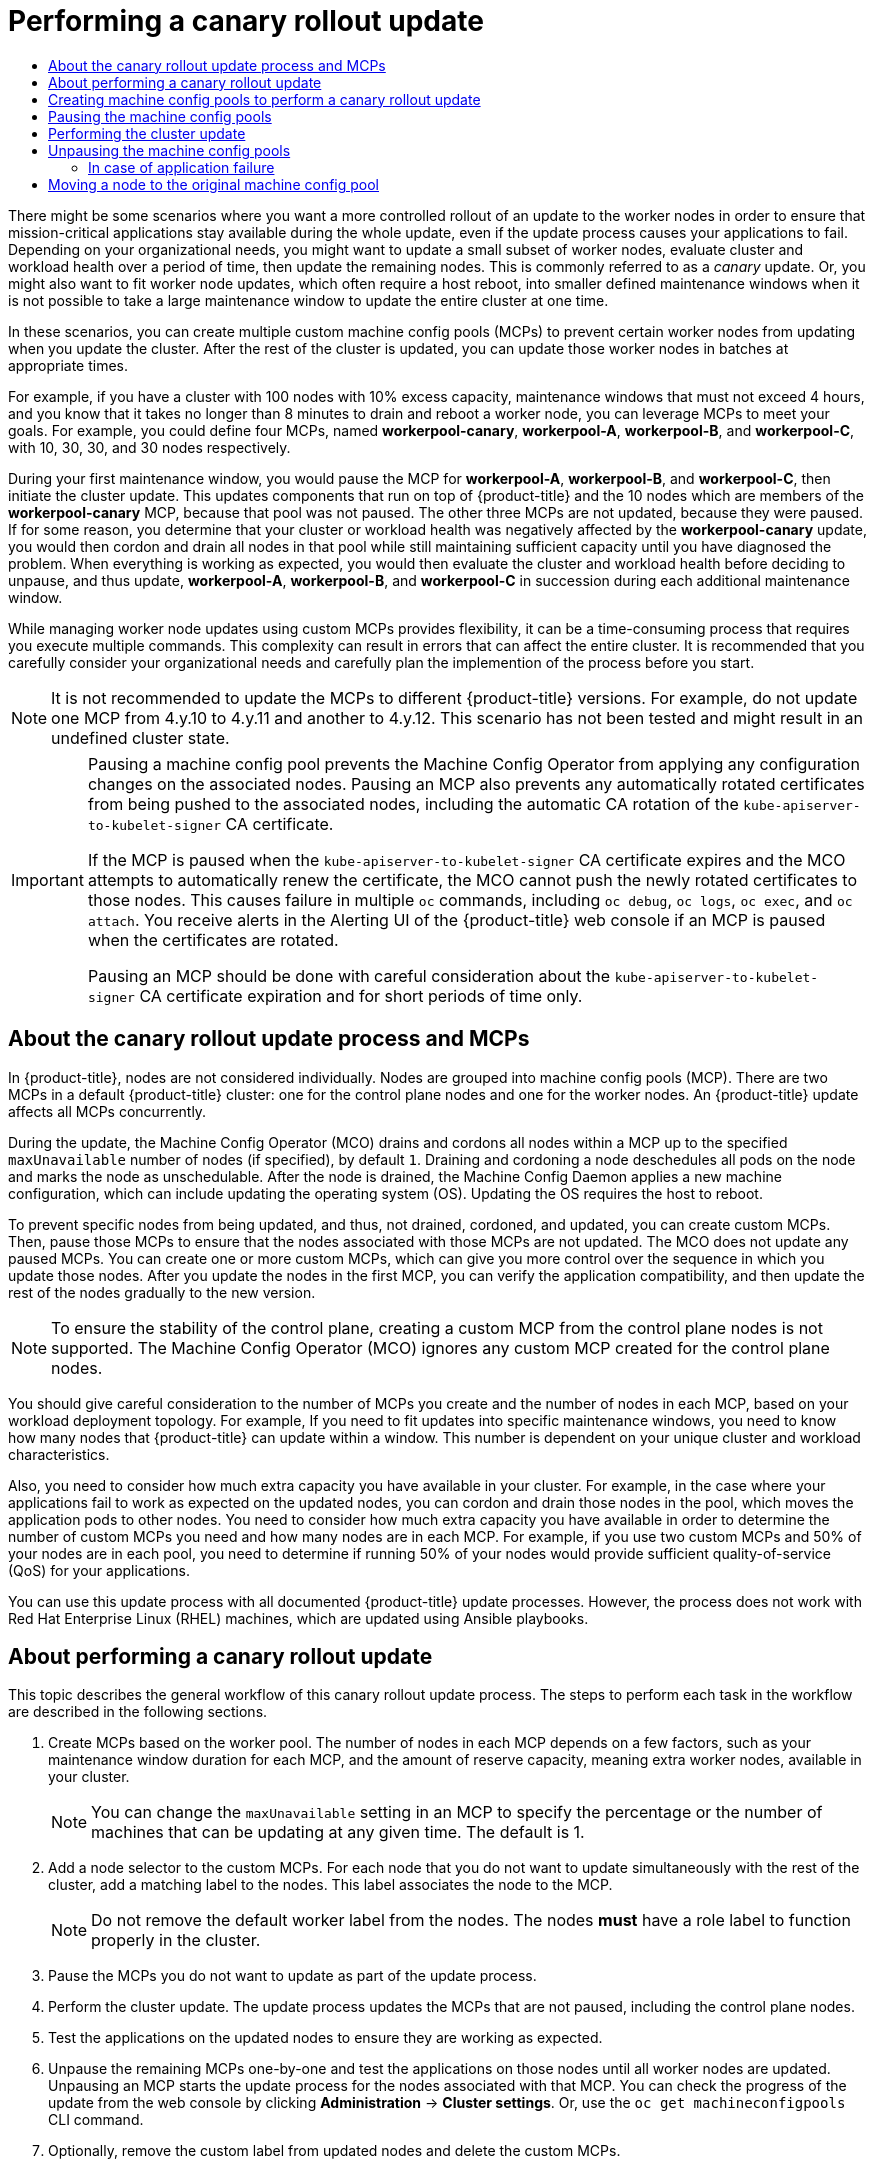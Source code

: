 :_mod-docs-content-type: ASSEMBLY
[id="update-using-custom-machine-config-pools"]
= Performing a canary rollout update
// The {product-title} attribute provides the context-sensitive name of the relevant OpenShift distribution, for example, "OpenShift Container Platform" or "OKD". The {product-version} attribute provides the product version relative to the distribution, for example "4.9".
// {product-title} and {product-version} are parsed when AsciiBinder queries the _distro_map.yml file in relation to the base branch of a pull request.
// See https://github.com/openshift/openshift-docs/blob/main/contributing_to_docs/doc_guidelines.adoc#product-name-and-version for more information on this topic.
// Other common attributes are defined in the following lines:
:data-uri:
:icons:
:experimental:
:toc: macro
:toc-title:
:imagesdir: images
:prewrap!:
:op-system-first: Red Hat Enterprise Linux CoreOS (RHCOS)
:op-system: RHCOS
:op-system-lowercase: rhcos
:op-system-base: RHEL
:op-system-base-full: Red Hat Enterprise Linux (RHEL)
:op-system-version: 8.x
:tsb-name: Template Service Broker
:kebab: image:kebab.png[title="Options menu"]
:rh-openstack-first: Red Hat OpenStack Platform (RHOSP)
:rh-openstack: RHOSP
:ai-full: Assisted Installer
:ai-version: 2.3
:cluster-manager-first: Red Hat OpenShift Cluster Manager
:cluster-manager: OpenShift Cluster Manager
:cluster-manager-url: link:https://console.redhat.com/openshift[OpenShift Cluster Manager Hybrid Cloud Console]
:cluster-manager-url-pull: link:https://console.redhat.com/openshift/install/pull-secret[pull secret from the Red Hat OpenShift Cluster Manager]
:insights-advisor-url: link:https://console.redhat.com/openshift/insights/advisor/[Insights Advisor]
:hybrid-console: Red Hat Hybrid Cloud Console
:hybrid-console-second: Hybrid Cloud Console
:oadp-first: OpenShift API for Data Protection (OADP)
:oadp-full: OpenShift API for Data Protection
:oc-first: pass:quotes[OpenShift CLI (`oc`)]
:product-registry: OpenShift image registry
:rh-storage-first: Red Hat OpenShift Data Foundation
:rh-storage: OpenShift Data Foundation
:rh-rhacm-first: Red Hat Advanced Cluster Management (RHACM)
:rh-rhacm: RHACM
:rh-rhacm-version: 2.8
:sandboxed-containers-first: OpenShift sandboxed containers
:sandboxed-containers-operator: OpenShift sandboxed containers Operator
:sandboxed-containers-version: 1.3
:sandboxed-containers-version-z: 1.3.3
:sandboxed-containers-legacy-version: 1.3.2
:cert-manager-operator: cert-manager Operator for Red Hat OpenShift
:secondary-scheduler-operator-full: Secondary Scheduler Operator for Red Hat OpenShift
:secondary-scheduler-operator: Secondary Scheduler Operator
// Backup and restore
:velero-domain: velero.io
:velero-version: 1.11
:launch: image:app-launcher.png[title="Application Launcher"]
:mtc-short: MTC
:mtc-full: Migration Toolkit for Containers
:mtc-version: 1.8
:mtc-version-z: 1.8.0
// builds (Valid only in 4.11 and later)
:builds-v2title: Builds for Red Hat OpenShift
:builds-v2shortname: OpenShift Builds v2
:builds-v1shortname: OpenShift Builds v1
//gitops
:gitops-title: Red Hat OpenShift GitOps
:gitops-shortname: GitOps
:gitops-ver: 1.1
:rh-app-icon: image:red-hat-applications-menu-icon.jpg[title="Red Hat applications"]
//pipelines
:pipelines-title: Red Hat OpenShift Pipelines
:pipelines-shortname: OpenShift Pipelines
:pipelines-ver: pipelines-1.12
:pipelines-version-number: 1.12
:tekton-chains: Tekton Chains
:tekton-hub: Tekton Hub
:artifact-hub: Artifact Hub
:pac: Pipelines as Code
//odo
:odo-title: odo
//OpenShift Kubernetes Engine
:oke: OpenShift Kubernetes Engine
//OpenShift Platform Plus
:opp: OpenShift Platform Plus
//openshift virtualization (cnv)
:VirtProductName: OpenShift Virtualization
:VirtVersion: 4.14
:KubeVirtVersion: v0.59.0
:HCOVersion: 4.14.0
:CNVNamespace: openshift-cnv
:CNVOperatorDisplayName: OpenShift Virtualization Operator
:CNVSubscriptionSpecSource: redhat-operators
:CNVSubscriptionSpecName: kubevirt-hyperconverged
:delete: image:delete.png[title="Delete"]
//distributed tracing
:DTProductName: Red Hat OpenShift distributed tracing platform
:DTShortName: distributed tracing platform
:DTProductVersion: 2.9
:JaegerName: Red Hat OpenShift distributed tracing platform (Jaeger)
:JaegerShortName: distributed tracing platform (Jaeger)
:JaegerVersion: 1.47.0
:OTELName: Red Hat OpenShift distributed tracing data collection
:OTELShortName: distributed tracing data collection
:OTELOperator: Red Hat OpenShift distributed tracing data collection Operator
:OTELVersion: 0.81.0
:TempoName: Red Hat OpenShift distributed tracing platform (Tempo)
:TempoShortName: distributed tracing platform (Tempo)
:TempoOperator: Tempo Operator
:TempoVersion: 2.1.1
//logging
:logging-title: logging subsystem for Red Hat OpenShift
:logging-title-uc: Logging subsystem for Red Hat OpenShift
:logging: logging subsystem
:logging-uc: Logging subsystem
//serverless
:ServerlessProductName: OpenShift Serverless
:ServerlessProductShortName: Serverless
:ServerlessOperatorName: OpenShift Serverless Operator
:FunctionsProductName: OpenShift Serverless Functions
//service mesh v2
:product-dedicated: Red Hat OpenShift Dedicated
:product-rosa: Red Hat OpenShift Service on AWS
:SMProductName: Red Hat OpenShift Service Mesh
:SMProductShortName: Service Mesh
:SMProductVersion: 2.4.4
:MaistraVersion: 2.4
//Service Mesh v1
:SMProductVersion1x: 1.1.18.2
//Windows containers
:productwinc: Red Hat OpenShift support for Windows Containers
// Red Hat Quay Container Security Operator
:rhq-cso: Red Hat Quay Container Security Operator
// Red Hat Quay
:quay: Red Hat Quay
:sno: single-node OpenShift
:sno-caps: Single-node OpenShift
//TALO and Redfish events Operators
:cgu-operator-first: Topology Aware Lifecycle Manager (TALM)
:cgu-operator-full: Topology Aware Lifecycle Manager
:cgu-operator: TALM
:redfish-operator: Bare Metal Event Relay
//Formerly known as CodeReady Containers and CodeReady Workspaces
:openshift-local-productname: Red Hat OpenShift Local
:openshift-dev-spaces-productname: Red Hat OpenShift Dev Spaces
// Factory-precaching-cli tool
:factory-prestaging-tool: factory-precaching-cli tool
:factory-prestaging-tool-caps: Factory-precaching-cli tool
:openshift-networking: Red Hat OpenShift Networking
// TODO - this probably needs to be different for OKD
//ifdef::openshift-origin[]
//:openshift-networking: OKD Networking
//endif::[]
// logical volume manager storage
:lvms-first: Logical volume manager storage (LVM Storage)
:lvms: LVM Storage
//Operator SDK version
:osdk_ver: 1.31.0
//Operator SDK version that shipped with the previous OCP 4.x release
:osdk_ver_n1: 1.28.0
//Next-gen (OCP 4.14+) Operator Lifecycle Manager, aka "v1"
:olmv1: OLM 1.0
:olmv1-first: Operator Lifecycle Manager (OLM) 1.0
:ztp-first: GitOps Zero Touch Provisioning (ZTP)
:ztp: GitOps ZTP
:3no: three-node OpenShift
:3no-caps: Three-node OpenShift
:run-once-operator: Run Once Duration Override Operator
// Web terminal
:web-terminal-op: Web Terminal Operator
:devworkspace-op: DevWorkspace Operator
:secrets-store-driver: Secrets Store CSI driver
:secrets-store-operator: Secrets Store CSI Driver Operator
//AWS STS
:sts-first: Security Token Service (STS)
:sts-full: Security Token Service
:sts-short: STS
//Cloud provider names
//AWS
:aws-first: Amazon Web Services (AWS)
:aws-full: Amazon Web Services
:aws-short: AWS
//GCP
:gcp-first: Google Cloud Platform (GCP)
:gcp-full: Google Cloud Platform
:gcp-short: GCP
//alibaba cloud
:alibaba: Alibaba Cloud
// IBM Cloud VPC
:ibmcloudVPCProductName: IBM Cloud VPC
:ibmcloudVPCRegProductName: IBM(R) Cloud VPC
// IBM Cloud
:ibm-cloud-bm: IBM Cloud Bare Metal (Classic)
:ibm-cloud-bm-reg: IBM Cloud(R) Bare Metal (Classic)
// IBM Power
:ibmpowerProductName: IBM Power
:ibmpowerRegProductName: IBM(R) Power
// IBM zSystems
:ibmzProductName: IBM Z
:ibmzRegProductName: IBM(R) Z
:linuxoneProductName: IBM(R) LinuxONE
//Azure
:azure-full: Microsoft Azure
:azure-short: Azure
//vSphere
:vmw-full: VMware vSphere
:vmw-short: vSphere
//Oracle
:oci-first: Oracle(R) Cloud Infrastructure
:oci: OCI
:ocvs-first: Oracle(R) Cloud VMware Solution (OCVS)
:ocvs: OCVS
:context: update-using-custom-machine-config-pools

toc::[]

////
WARNING: This assembly has been moved into a subdirectory for 4.14+. Changes to this assembly for earlier versions should be done in separate PRs based off of their respective version branches. Otherwise, your cherry picks may fail.

To do: Remove this comment once 4.13 docs are EOL.
////

There might be some scenarios where you want a more controlled rollout of an update to the worker nodes in order to ensure that mission-critical applications stay available during the whole update, even if the update process causes your applications to fail. Depending on your organizational needs, you might want to update a small subset of worker nodes, evaluate cluster and workload health over a period of time, then update the remaining nodes. This is commonly referred to as a _canary_ update. Or, you might also want to fit worker node updates, which often require a host reboot, into smaller defined maintenance windows when it is not possible to take a large maintenance window to update the entire cluster at one time.

In these scenarios, you can create multiple custom machine config pools (MCPs) to prevent certain worker nodes from updating when you update the cluster. After the rest of the cluster is updated, you can update those worker nodes in batches at appropriate times.

For example, if you have a cluster with 100 nodes with 10% excess capacity, maintenance windows that must not exceed 4 hours, and you know that it takes no longer than 8 minutes to drain and reboot a worker node, you can leverage MCPs to meet your goals. For example, you could define four MCPs, named *workerpool-canary*, *workerpool-A*, *workerpool-B*, and *workerpool-C*, with 10, 30, 30, and 30 nodes respectively.

During your first maintenance window, you would pause the MCP for *workerpool-A*, *workerpool-B*, and *workerpool-C*, then initiate the cluster update. This updates components that run on top of {product-title} and the 10 nodes which are members of the *workerpool-canary* MCP, because that pool was not paused. The other three MCPs are not updated, because they were paused.  If for some reason, you determine that your cluster or workload health was negatively affected by the *workerpool-canary* update, you would then cordon and drain all nodes in that pool while still maintaining sufficient capacity until you have diagnosed the problem. When everything is working as expected, you would then evaluate the cluster and workload health before deciding to unpause, and thus update, *workerpool-A*, *workerpool-B*, and *workerpool-C* in succession during each additional maintenance window.

While managing worker node updates using custom MCPs provides flexibility, it can be a time-consuming process that requires you execute multiple commands. This complexity can result in errors that can affect the entire cluster. It is recommended that you carefully consider your organizational needs and carefully plan the implemention of the process before you start.

[NOTE]
====
It is not recommended to update the MCPs to different {product-title} versions. For example, do not update one MCP from 4.y.10 to 4.y.11 and another to 4.y.12.
This scenario has not been tested and might result in an undefined cluster state.
====

//The following wording comes from https://github.com/openshift/openshift-docs/pull/34704, not yet finalized

[IMPORTANT]
====
Pausing a machine config pool prevents the Machine Config Operator from applying any configuration changes on the associated nodes. Pausing an MCP also prevents any automatically rotated certificates from being pushed to the associated nodes, including the automatic CA rotation of the `kube-apiserver-to-kubelet-signer` CA certificate.

If the MCP is paused when the `kube-apiserver-to-kubelet-signer` CA certificate expires and the MCO attempts to automatically renew the certificate, the MCO cannot push the newly rotated certificates to those nodes. This causes failure in multiple `oc` commands, including `oc debug`, `oc logs`, `oc exec`, and `oc attach`. You receive alerts in the Alerting UI of the {product-title} web console if an MCP is paused when the certificates are rotated.

Pausing an MCP should be done with careful consideration about the `kube-apiserver-to-kubelet-signer` CA certificate expiration and for short periods of time only.
====

[id="update-using-custom-machine-config-pools-about-mcp_{context}"]
== About the canary rollout update process and MCPs

In {product-title}, nodes are not considered individually. Nodes are grouped into machine config pools (MCP). There are two MCPs in a default {product-title} cluster: one for the control plane nodes and one for the worker nodes. An {product-title} update affects all MCPs concurrently.

During the update, the Machine Config Operator (MCO) drains and cordons all nodes within a MCP up to the specified `maxUnavailable` number of nodes (if specified), by default `1`. Draining and cordoning a node deschedules all pods on the node and marks the node as unschedulable. After the node is drained, the Machine Config Daemon applies a new machine configuration, which can include updating the operating system (OS). Updating the OS requires the host to reboot.

To prevent specific nodes from being updated, and thus, not drained, cordoned, and updated, you can create custom MCPs. Then, pause those MCPs to ensure that the nodes associated with those MCPs are not updated. The MCO does not update any paused MCPs. You can create one or more custom MCPs, which can give you more control over the sequence in which you update those nodes. After you update the nodes in the first MCP, you can verify the application compatibility, and then update the rest of the nodes gradually to the new version.

[NOTE]
====
To ensure the stability of the control plane, creating a custom MCP from the control plane nodes is not supported. The Machine Config Operator (MCO) ignores any custom MCP created for the control plane nodes.
====

You should give careful consideration to the number of MCPs you create and the number of nodes in each MCP, based on your workload deployment topology. For example, If you need to fit updates into specific maintenance windows, you need to know how many nodes that {product-title} can update within a window. This number is dependent on your unique cluster and workload characteristics.

Also, you need to consider how much extra capacity you have available in your cluster. For example, in the case where your applications fail to work as expected on the updated nodes, you can cordon and drain those nodes in the pool, which moves the application pods to other nodes. You need to consider how much extra capacity you have available in order to determine the number of custom MCPs you need and how many nodes are in each MCP. For example, if you use two custom MCPs and 50% of your nodes are in each pool, you need to determine if running 50% of your nodes would provide sufficient quality-of-service (QoS) for your applications.

You can use this update process with all documented {product-title} update processes. However, the process does not work with {op-system-base-full} machines, which are updated using Ansible playbooks.

// About performing a canary rollout update
:leveloffset: +1

// Module included in the following assemblies:
//
// * updating/updating_a_cluster/update-using-custom-machine-config-pools.adoc

:_mod-docs-content-type: CONCEPT
[id="update-using-custom-machine-config-pools-about_{context}"]
= About performing a canary rollout update

This topic describes the general workflow of this canary rollout update process. The steps to perform each task in the workflow are described in the following sections.

. Create MCPs based on the worker pool. The number of nodes in each MCP depends on a few factors, such as your maintenance window duration for each MCP, and the amount of reserve capacity, meaning extra worker nodes, available in your cluster.
+
[NOTE]
====
You can change the `maxUnavailable` setting in an MCP to specify the percentage or the number of machines that can be updating at any given time. The default is 1.
====

. Add a node selector to the custom MCPs. For each node that you do not want to update simultaneously with the rest of the cluster, add a matching label to the nodes. This label associates the node to the MCP.
+
[NOTE]
====
Do not remove the default worker label from the nodes. The nodes *must* have a role label to function properly in the cluster.
====

. Pause the MCPs you do not want to update as part of the update process.

. Perform the cluster update. The update process updates the MCPs that are not paused, including the control plane nodes.

. Test the applications on the updated nodes to ensure they are working as expected.

. Unpause the remaining MCPs one-by-one and test the applications on those nodes until all worker nodes are updated. Unpausing an MCP starts the update process for the nodes associated with that MCP. You can check the progress of the update from the web console by clicking *Administration* -> *Cluster settings*. Or, use the `oc get machineconfigpools` CLI command.

. Optionally, remove the custom label from updated nodes and delete the custom MCPs.

:leveloffset!:

// Creating machine config pools to perform a canary rollout update
:leveloffset: +1

// Module included in the following assemblies:
//
// * updating/updating_a_cluster/update-using-custom-machine-config-pools.adoc

[id="update-using-custom-machine-config-pools-mcp_{context}"]
= Creating machine config pools to perform a canary rollout update

The first task in performing this canary rollout update is to create one or more machine config pools (MCP).

. Create an MCP from a worker node.

.. List the worker nodes in your cluster.
+
[source,terminal]
----
$ oc get -l 'node-role.kubernetes.io/master!=' -o 'jsonpath={range .items[*]}{.metadata.name}{"\n"}{end}' nodes
----
+
.Example output
+
[source,terminal]
----
ci-ln-pwnll6b-f76d1-s8t9n-worker-a-s75z4
ci-ln-pwnll6b-f76d1-s8t9n-worker-b-dglj2
ci-ln-pwnll6b-f76d1-s8t9n-worker-c-lldbm
----

.. For the nodes you want to delay, add a custom label to the node:
+
[source,terminal]
----
$ oc label node <node name> node-role.kubernetes.io/<custom-label>=
----
+
For example:
+
[source,terminal]
----
$ oc label node ci-ln-0qv1yp2-f76d1-kl2tq-worker-a-j2ssz node-role.kubernetes.io/workerpool-canary=
----
+
.Example output
+
[source,terminal]
----
node/ci-ln-gtrwm8t-f76d1-spbl7-worker-a-xk76k labeled
----

.. Create the new MCP:
+
[source,yaml]
----
apiVersion: machineconfiguration.openshift.io/v1
kind: MachineConfigPool
metadata:
  name: workerpool-canary <1>
spec:
  machineConfigSelector:
    matchExpressions: <2>
      - {
         key: machineconfiguration.openshift.io/role,
         operator: In,
         values: [worker,workerpool-canary]
        }
  nodeSelector:
    matchLabels:
      node-role.kubernetes.io/workerpool-canary: "" <3>
----
<1> Specify a name for the MCP.
<2> Specify the `worker` and custom MCP name.
<3> Specify the custom label you added to the nodes that you want in this pool.
+
[source,terminal]
----
$ oc create -f <file_name>
----
+
.Example output
+
[source,terminal]
----
machineconfigpool.machineconfiguration.openshift.io/workerpool-canary created
----
+
.. View the list of MCPs in the cluster and their current state:
+
[source,terminal]
----
$ oc get machineconfigpool
----
+
.Example output
[source,terminal]
----
NAME              CONFIG                                                        UPDATED   UPDATING   DEGRADED   MACHINECOUNT   READYMACHINECOUNT   UPDATEDMACHINECOUNT   DEGRADEDMACHINECOUNT   AGE
master            rendered-master-b0bb90c4921860f2a5d8a2f8137c1867              True      False      False      3              3                   3                     0                      97m
workerpool-canary rendered-workerpool-canary-87ba3dec1ad78cb6aecebf7fbb476a36   True      False      False      1              1                   1                     0                      2m42s
worker            rendered-worker-87ba3dec1ad78cb6aecebf7fbb476a36              True      False      False      2              2                   2                     0                      97m
----
+
The new machine config pool, `workerpool-canary`, is created and the number of nodes to which you added the custom label are shown in the machine counts. The worker MCP machine counts are reduced by the same number. It can take several minutes to update the machine counts. In this example, one node was moved from the `worker` MCP to the `workerpool-canary` MCP.



:leveloffset!:

// Pausing the machine config pools
:leveloffset: +1

// Module included in the following assemblies:
//
// * updating/updating_a_cluster/update-using-custom-machine-config-pools.adoc

[id="update-using-custom-machine-config-pools-pause_{context}"]
= Pausing the machine config pools

In this canary rollout update process, after you label the nodes that you do not want to update with the rest of your {product-title} cluster and create the machine config pools (MCPs), you pause those MCPs. Pausing an MCP prevents the Machine Config Operator (MCO) from updating the nodes associated with that MCP.

To pause an MCP:

. Patch the MCP that you want paused:
+
[source,terminal]
----
$ oc patch mcp/<mcp_name> --patch '{"spec":{"paused":true}}' --type=merge
----
+
For example:
+
[source,terminal]
----
$  oc patch mcp/workerpool-canary --patch '{"spec":{"paused":true}}' --type=merge
----
+
.Example output
[source,terminal]
----
machineconfigpool.machineconfiguration.openshift.io/workerpool-canary patched
----


:leveloffset!:

[id="update-using-custom-machine-config-pools-update_{context}"]
== Performing the cluster update

When the MCPs enter ready state, you can peform the cluster update. See one of the following update methods, as appropriate for your cluster:

* xref:../../updating/updating_a_cluster/updating-cluster-web-console.adoc#update-upgrading-web_updating-cluster-web-console[Updating a cluster using the web console]
* xref:../../updating/updating_a_cluster/updating-cluster-cli.adoc#update-upgrading-cli_updating-cluster-cli[Updating a cluster using the CLI]

After the update is complete, you can start to unpause the MCPs one-by-one.

// Unpausing the machine config pools
:leveloffset: +1

// Module included in the following assemblies:
//
// * updating/updating_a_cluster/update-using-custom-machine-config-pools.adoc

[id="update-using-custom-machine-config-pools-unpause_{context}"]
= Unpausing the machine config pools

In this canary rollout update process, after the {product-title} update is complete, unpause your custom MCPs one-by-one. Unpausing an MCP allows the Machine Config Operator (MCO) to update the nodes associated with that MCP.

To unpause an MCP:

. Patch the MCP that you want to unpause:
+
[source,terminal]
----
$ oc patch mcp/<mcp_name> --patch '{"spec":{"paused":false}}' --type=merge
----
+
For example:
+
[source,terminal]
----
$  oc patch mcp/workerpool-canary --patch '{"spec":{"paused":false}}' --type=merge
----
+
.Example output
+
[source,terminal]
----
machineconfigpool.machineconfiguration.openshift.io/workerpool-canary patched
----
+
You can check the progress of the update by using the `oc get machineconfigpools` command.

. Test your applications on the updated nodes to ensure that they are working as expected.

. Unpause any other paused MCPs one-by-one and verify that your applications work.

[id="update-using-custom-machine-config-pools-fail_{context}"]
== In case of application failure

In case of a failure, such as your applications not working on the updated nodes, you can cordon and drain the nodes in the pool, which moves the application pods to other nodes to help maintain the quality-of-service for the applications. This first MCP should be no larger than the excess capacity.


:leveloffset!:

// Moving a node to the original machine config pool
:leveloffset: +1

// Module included in the following assemblies:
//
// * updating/updating_a_cluster/update-using-custom-machine-config-pools.adoc

[id="update-using-custom-machine-config-pools-mcp-remove_{context}"]
= Moving a node to the original machine config pool

In this canary rollout update process, after you have unpaused a custom machine config pool (MCP) and verified that the applications on the nodes associated with that MCP are working as expected, you should move the node back to its original MCP by removing the custom label you added to the node.

[IMPORTANT]
====
A node must have a role to be properly functioning in the cluster.
====

To move a node to its original MCP:

////
. Ensure that the nodes have a `worker` label or a label from an MCP that is updated.
+
[source,terminal]
----
$ oc label node ci-ln-0qv1yp2-f76d1-kl2tq-worker-a-j2ssz node-role.kubernetes.io/worker=
----
+
.Example output if the `worker` label is present:
+
[source,terminal]
----
error: 'node-role.kubernetes.io/worker' already has a value (), and --overwrite is false
----
+
If the node does not have a `worker` label or a label from an updated MCP, add the label.
////

. Remove the custom label from the node.
+
[source,terminal]
----
$ oc label node <node_name> node-role.kubernetes.io/<custom-label>-
----
+
For example:
+
[source,terminal]
----
$ oc label node ci-ln-0qv1yp2-f76d1-kl2tq-worker-a-j2ssz node-role.kubernetes.io/workerpool-canary-
----
+
.Example output
+
[source,terminal]
----
node/ci-ln-0qv1yp2-f76d1-kl2tq-worker-a-j2ssz labeled
----
+
The MCO moves the nodes back to the original MCP and reconciles the node to the MCP configuration.

. View the list of MCPs in the cluster and their current state:
+
[source,terminal]
----
$oc get mcp
----
+
[source,terminal]
----
NAME                CONFIG                                                   UPDATED   UPDATING   DEGRADED   MACHINECOUNT   READYMACHINECOUNT   UPDATEDMACHINECOUNT   DEGRADEDMACHINECOUNT   AGE
master              rendered-master-1203f157d053fd987c7cbd91e3fbc0ed         True      False      False      3              3                   3                     0                      61m
workerpool-canary   rendered-mcp-noupdate-5ad4791166c468f3a35cd16e734c9028   True      False      False      0              0                   0                     0                      21m
worker              rendered-worker-5ad4791166c468f3a35cd16e734c9028         True      False      False      3              3                   3                     0                      61m
----
+
The node is removed from the custom MCP and moved back to the original MCP. It can take several minutes to update the machine counts. In this example, one node was moved from the removed `workerpool-canary` MCP to the `worker`MCP.

. Optional: Delete the custom MCP:
+
[source,terminal]
----
$ oc delete mcp <mcp_name>
----


:leveloffset!:

//# includes=_attributes/common-attributes,modules/update-using-custom-machine-config-pools-about,modules/update-using-custom-machine-config-pools-mcp,modules/update-using-custom-machine-config-pools-pause,modules/update-using-custom-machine-config-pools-unpause,modules/update-using-custom-machine-config-pools-mcp-remove
